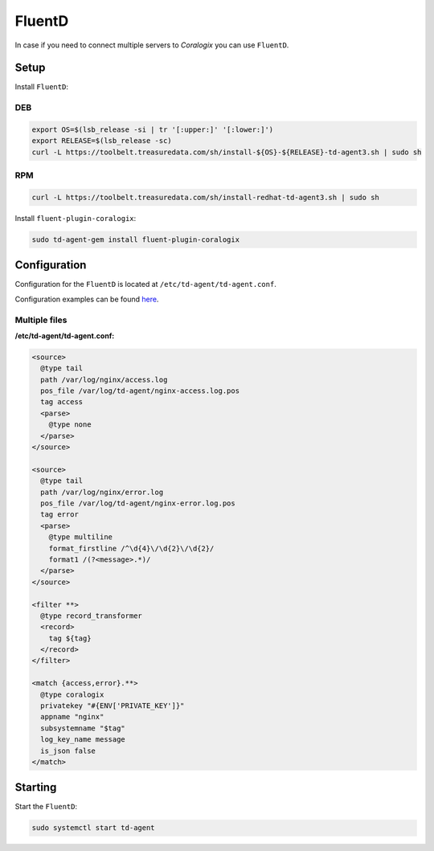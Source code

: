 FluentD
=======

In case if you need to connect multiple servers to *Coralogix* you can use ``FluentD``.

Setup
-----

Install ``FluentD``:

DEB
~~~

.. code-block:: bash

    export OS=$(lsb_release -si | tr '[:upper:]' '[:lower:]')
    export RELEASE=$(lsb_release -sc)
    curl -L https://toolbelt.treasuredata.com/sh/install-${OS}-${RELEASE}-td-agent3.sh | sudo sh

RPM
~~~

.. code-block:: bash

    curl -L https://toolbelt.treasuredata.com/sh/install-redhat-td-agent3.sh | sudo sh

Install ``fluent-plugin-coralogix``:

.. code-block:: bash

    sudo td-agent-gem install fluent-plugin-coralogix

Configuration
-------------

Configuration for the ``FluentD`` is located at ``/etc/td-agent/td-agent.conf``.

Configuration examples can be found `here <https://github.com/coralogix/integrations-docs/tree/master/examples/fluentd/configs/td-agent.conf>`_.

Multiple files
~~~~~~~~~~~~~~

.. image:: images/1.png
   :alt: FluentD
   :align: center

**/etc/td-agent/td-agent.conf:**

.. code-block:: ruby

    <source>
      @type tail
      path /var/log/nginx/access.log
      pos_file /var/log/td-agent/nginx-access.log.pos
      tag access
      <parse>
        @type none
      </parse>
    </source>

    <source>
      @type tail
      path /var/log/nginx/error.log
      pos_file /var/log/td-agent/nginx-error.log.pos
      tag error
      <parse>
        @type multiline
        format_firstline /^\d{4}\/\d{2}\/\d{2}/
        format1 /(?<message>.*)/
      </parse>
    </source>

    <filter **>
      @type record_transformer
      <record>
        tag ${tag}
      </record>
    </filter>

    <match {access,error}.**>
      @type coralogix
      privatekey "#{ENV['PRIVATE_KEY']}"
      appname "nginx"
      subsystemname "$tag"
      log_key_name message
      is_json false
    </match>

Starting
--------

Start the ``FluentD``:

.. code-block:: bash

    sudo systemctl start td-agent
